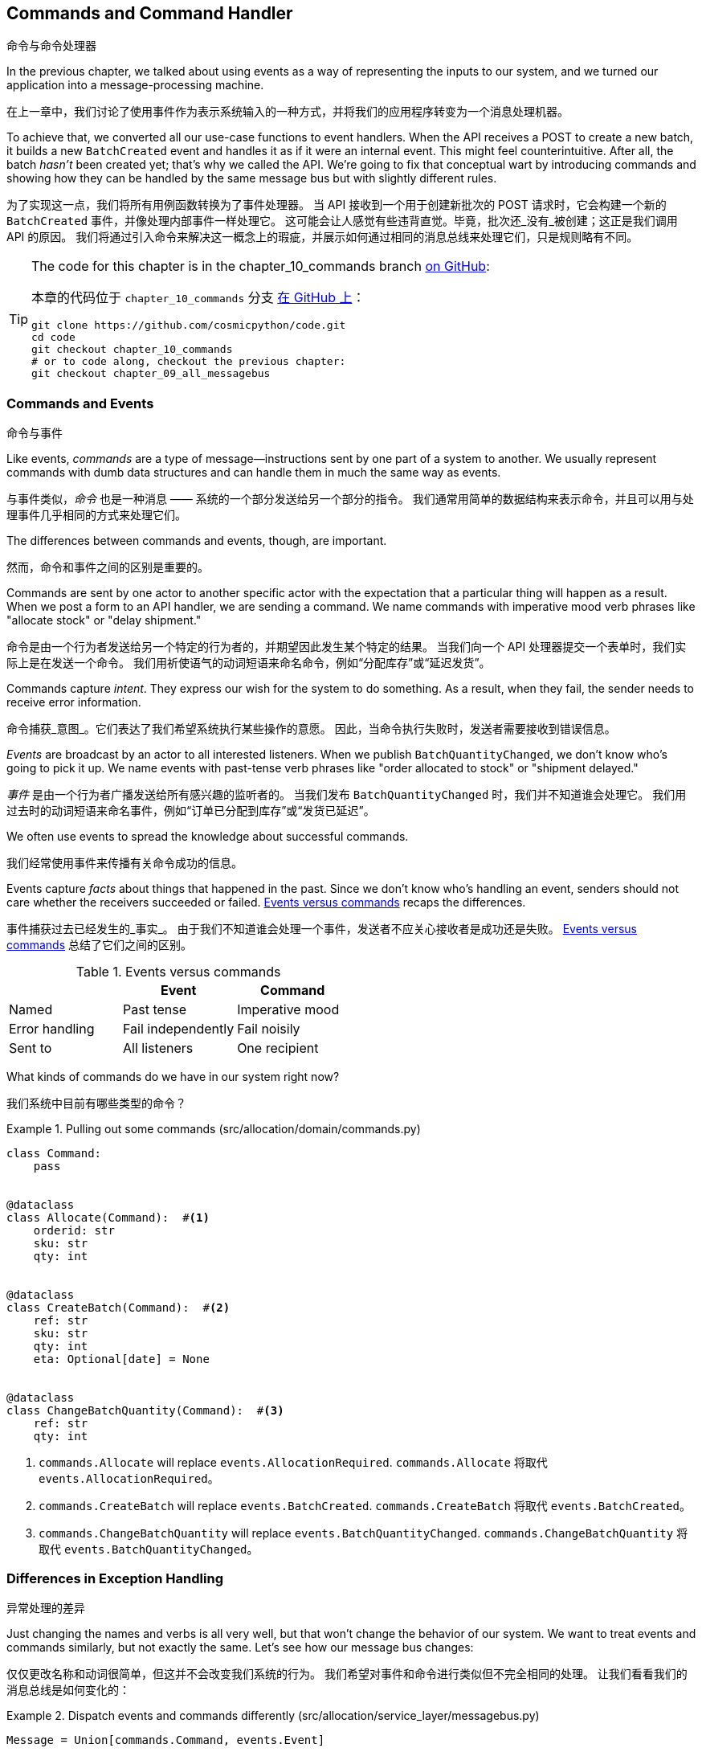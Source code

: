 [[chapter_10_commands]]
== Commands and Command Handler
命令与命令处理器

((("commands", id="ix_cmnd")))
In the previous chapter, we talked about using events as a way of representing
the inputs to our system, and we turned our application into a message-processing
machine.

在上一章中，我们讨论了使用事件作为表示系统输入的一种方式，并将我们的应用程序转变为一个消息处理机器。

To achieve that, we converted all our use-case functions to event handlers.
When the API receives a POST to create a new batch, it builds a new `BatchCreated`
event and handles it as if it were an internal event.
This might feel counterintuitive. After all, the batch _hasn't_ been
created yet; that's why we called the API. We're going to fix that conceptual
wart by introducing commands and showing how they can be handled by the same
message bus but with slightly different rules.

为了实现这一点，我们将所有用例函数转换为了事件处理器。
当 API 接收到一个用于创建新批次的 POST 请求时，它会构建一个新的 `BatchCreated` 事件，并像处理内部事件一样处理它。
这可能会让人感觉有些违背直觉。毕竟，批次还_没有_被创建；这正是我们调用 API 的原因。
我们将通过引入命令来解决这一概念上的瑕疵，并展示如何通过相同的消息总线来处理它们，只是规则略有不同。

[TIP]
====
The code for this chapter is in the
chapter_10_commands branch https://oreil.ly/U_VGa[on GitHub]:

本章的代码位于 `chapter_10_commands` 分支 https://oreil.ly/U_VGa[在 GitHub 上]：

----
git clone https://github.com/cosmicpython/code.git
cd code
git checkout chapter_10_commands
# or to code along, checkout the previous chapter:
git checkout chapter_09_all_messagebus
----
====

=== Commands and Events
命令与事件

((("commands", "events versus", id="ix_cmdevnt")))
((("events", "commands versus", id="ix_evntcmd")))
Like events, _commands_ are a type of message--instructions sent by one part of
a system to another. We usually represent commands with dumb data
structures and can handle them in much the same way as events.

与事件类似，_命令_ 也是一种消息 —— 系统的一个部分发送给另一个部分的指令。
我们通常用简单的数据结构来表示命令，并且可以用与处理事件几乎相同的方式来处理它们。

The differences between commands and events, though, are important.

然而，命令和事件之间的区别是重要的。

Commands are sent by one actor to another specific actor with the expectation that
a particular thing will happen as a result. When we post a form to an API handler,
we are sending a command. We name commands with imperative mood verb phrases like
"allocate stock" or "delay shipment."

命令是由一个行为者发送给另一个特定的行为者的，并期望因此发生某个特定的结果。
当我们向一个 API 处理器提交一个表单时，我们实际上是在发送一个命令。
我们用祈使语气的动词短语来命名命令，例如“分配库存”或“延迟发货”。

Commands capture _intent_. They express our wish for the system to do something.
As a result, when they fail, the sender needs to receive error information.

命令捕获_意图_。它们表达了我们希望系统执行某些操作的意愿。
因此，当命令执行失败时，发送者需要接收到错误信息。

_Events_ are broadcast by an actor to all interested listeners. When we publish
`BatchQuantityChanged`, we don't know who's going to pick it up. We name events
with past-tense verb phrases like "order allocated to stock" or "shipment delayed."

_事件_ 是由一个行为者广播发送给所有感兴趣的监听者的。
当我们发布 `BatchQuantityChanged` 时，我们并不知道谁会处理它。
我们用过去时的动词短语来命名事件，例如“订单已分配到库存”或“发货已延迟”。

We often use events to spread the knowledge about successful commands.

我们经常使用事件来传播有关命令成功的信息。

Events capture _facts_ about things that happened in the past. Since we don't
know who's handling an event, senders should not care whether the receivers
succeeded or failed. <<events_vs_commands_table>> recaps the differences.

事件捕获过去已经发生的_事实_。
由于我们不知道谁会处理一个事件，发送者不应关心接收者是成功还是失败。
<<events_vs_commands_table>> 总结了它们之间的区别。

[[events_vs_commands_table]]
[options="header"]
.Events versus commands
|===
e|      e| Event e| Command
| Named | Past tense | Imperative mood
| Error handling | Fail independently | Fail noisily
| Sent to | All listeners | One recipient
|===


// IDEA: Diagram of user "buy stock" -> "stock purchased"
//                       "create batch" -> "batch created"
// (EJ3) "ChangeBatchQuantity" -> "AllocationRequired" will be a less trivial example

((("commands", "in our system now")))
((("commands", "events versus", startref="ix_cmdevnt")))
What kinds of commands do we have in our system right now?

我们系统中目前有哪些类型的命令？

[[commands_dot_py]]
.Pulling out some commands (src/allocation/domain/commands.py)
====
[source,python]
----
class Command:
    pass


@dataclass
class Allocate(Command):  #<1>
    orderid: str
    sku: str
    qty: int


@dataclass
class CreateBatch(Command):  #<2>
    ref: str
    sku: str
    qty: int
    eta: Optional[date] = None


@dataclass
class ChangeBatchQuantity(Command):  #<3>
    ref: str
    qty: int
----
====

<1> `commands.Allocate` will replace `events.AllocationRequired`.
`commands.Allocate` 将取代 `events.AllocationRequired`。
<2> `commands.CreateBatch` will replace `events.BatchCreated`.
`commands.CreateBatch` 将取代 `events.BatchCreated`。
<3> `commands.ChangeBatchQuantity` will replace `events.BatchQuantityChanged`.
`commands.ChangeBatchQuantity` 将取代 `events.BatchQuantityChanged`。


=== Differences in Exception Handling
异常处理的差异


((("message bus", "dispatching events and commands differently")))
((("exception handling, differences for events and commands")))
((("events", "commands versus", startref="ix_evntcmd")))
Just changing the names and verbs is all very well, but that won't
change the behavior of our system.  We want to treat events and commands similarly,
but not exactly the same.  Let's see how our message bus changes:

仅仅更改名称和动词很简单，但这并不会改变我们系统的行为。
我们希望对事件和命令进行类似但不完全相同的处理。
让我们看看我们的消息总线是如何变化的：

[[messagebus_dispatches_differently]]
.Dispatch events and commands differently (src/allocation/service_layer/messagebus.py)
====
[source,python]
----
Message = Union[commands.Command, events.Event]


def handle(  #<1>
    message: Message,
    uow: unit_of_work.AbstractUnitOfWork,
):
    results = []
    queue = [message]
    while queue:
        message = queue.pop(0)
        if isinstance(message, events.Event):
            handle_event(message, queue, uow)  #<2>
        elif isinstance(message, commands.Command):
            cmd_result = handle_command(message, queue, uow)  #<2>
            results.append(cmd_result)
        else:
            raise Exception(f"{message} was not an Event or Command")
    return results
----
====

<1> It still has a main `handle()` entrypoint that takes a `message`, which may
    be a command or an event.
它仍然有一个主要的 `handle()` 入口点，接受一个 `message`，这个消息可能是一个命令或一个事件。

<2> We dispatch events and commands to two different helper functions, shown next.
我们将事件和命令分发到两个不同的辅助函数中，如下所示。


Here's how we handle events:

以下是我们处理事件的方式：

[[handle_event]]
.Events cannot interrupt the flow (src/allocation/service_layer/messagebus.py)
====
[source,python]
----
def handle_event(
    event: events.Event,
    queue: List[Message],
    uow: unit_of_work.AbstractUnitOfWork,
):
    for handler in EVENT_HANDLERS[type(event)]:  #<1>
        try:
            logger.debug("handling event %s with handler %s", event, handler)
            handler(event, uow=uow)
            queue.extend(uow.collect_new_events())
        except Exception:
            logger.exception("Exception handling event %s", event)
            continue  #<2>
----
====

<1> Events go to a dispatcher that can delegate to multiple handlers per
    event.
事件被发送到一个调度器，该调度器可以将每个事件委托给多个处理器。

<2> It catches and logs errors but doesn't let them interrupt
    message processing.
它会捕获并记录错误，但不会让它们中断消息处理。

((("commands", "exception handling")))
And here's how we do commands:

以下是我们处理命令的方式：

[[handle_command]]
.Commands reraise exceptions (src/allocation/service_layer/messagebus.py)
====
[source,python]
----
def handle_command(
    command: commands.Command,
    queue: List[Message],
    uow: unit_of_work.AbstractUnitOfWork,
):
    logger.debug("handling command %s", command)
    try:
        handler = COMMAND_HANDLERS[type(command)]  #<1>
        result = handler(command, uow=uow)
        queue.extend(uow.collect_new_events())
        return result  #<3>
    except Exception:
        logger.exception("Exception handling command %s", command)
        raise  #<2>
----
====


<1> The command dispatcher expects just one handler per command.
命令调度器期望每个命令仅有一个处理器。

<2> If any errors are raised, they fail fast and will bubble up.
如果出现任何错误，它们会快速失败并冒泡上报。

<3> `return result` is only temporary; as mentioned in <<temporary_ugly_hack>>,
    it's a temporary hack to allow the message bus to return the batch
    reference for the API to use.  We'll fix this in <<chapter_12_cqrs>>.
`return result` 只是暂时的；正如在 <<temporary_ugly_hack>> 中提到的，这是一个临时的解决方案，
用于让消息总线返回批次引用以供 API 使用。我们将在 <<chapter_12_cqrs>> 中修复这个问题。


((("commands", "handlers for")))
((("handlers", "new HANDLERS dicts for commands and events")))
((("dictionaries", "HANDLERS dicts for commands and events")))
We also change the single `HANDLERS` dict into different ones for
commands and events. Commands can have only one handler, according
to our convention:

我们还将单一的 `HANDLERS` 字典更改为针对命令和事件的不同字典。
根据我们的约定，命令只能有一个处理器：

[[new_handlers_dicts]]
.New handlers dicts (src/allocation/service_layer/messagebus.py)
====
[source,python]
----
EVENT_HANDLERS = {
    events.OutOfStock: [handlers.send_out_of_stock_notification],
}  # type: Dict[Type[events.Event], List[Callable]]

COMMAND_HANDLERS = {
    commands.Allocate: handlers.allocate,
    commands.CreateBatch: handlers.add_batch,
    commands.ChangeBatchQuantity: handlers.change_batch_quantity,
}  # type: Dict[Type[commands.Command], Callable]
----
====



=== Discussion: Events, Commands, and Error Handling
讨论：事件、命令与错误处理

((("commands", "events, commands, and error handling", id="ix_cmndeverr")))
((("error handling", "events, commands, and", id="ix_errhnd")))
((("events", "events, commands, and error handling", id="ix_evntcmderr")))
Many developers get uncomfortable at this point and ask, "What happens when an
event fails to process? How am I supposed to make sure the system is in a
consistent state?" If we manage to process half of the events during `messagebus.handle` before an
out-of-memory error kills our process, how do we mitigate problems caused by the
lost messages?

许多开发人员在这一点上会感到不安，并问：“如果一个事件处理失败会怎样？我该如何确保系统处于一致的状态？”
如果在 `messagebus.handle` 处理了一半的事件时，一个内存不足错误导致我们的进程终止，我们该如何缓解因丢失消息引起的问题？

Let's start with the worst case: we fail to handle an event, and the system is
left in an inconsistent state. What kind of error would cause this? Often in our
systems we can end up in an inconsistent state when only half an operation is
completed.

让我们从最糟糕的情况开始：我们未能处理一个事件，并且系统因此处于不一致的状态。
什么样的错误会导致这种情况呢？通常，在我们的系统中，当只有一半的操作完成时，就可能导致进入不一致的状态。

For example, we could allocate three units of `DESIRABLE_BEANBAG` to a customer's
order but somehow fail to reduce the amount of remaining stock. This would
cause an inconsistent state: the three units of stock are both allocated _and_
available, depending on how you look at it. Later, we might allocate those
same beanbags to another customer, causing a headache for customer support.

例如，我们可能会将三个单位的 `DESIRABLE_BEANBAG` 分配给了某个客户的订单，但由于某种原因却未能减少剩余库存的数量。
这会导致不一致的状态：这三个单位的库存根据不同的视角，既被分配了，_又_可用。
随后，我们可能会将同样的沙发袋分配给另一个客户，从而给客户支持部门带来麻烦。

((("Unit of Work pattern", "UoW managing success or failure of aggregate update")))
((("consistency boundaries", "aggregates acting as")))
((("aggregates", "acting as consistency boundaries")))
In our allocation service, though, we've already taken steps to prevent that
happening. We've carefully identified _aggregates_ that act as consistency
boundaries, and we've introduced a _UoW_ that manages the atomic
success or failure of an update to an aggregate.

然而，在我们的分配服务中，我们已经采取了措施来防止这种情况的发生。
我们已经仔细识别了作为一致性边界的_聚合_，并引入了一个 _UoW_（工作单元），
用于管理对聚合的更新是原子性成功还是失败。

((("Product object", "acting as consistency boundary")))
For example, when we allocate stock to an order, our consistency boundary is the
`Product` aggregate. This means that we can't accidentally overallocate: either
a particular order line is allocated to the product, or it is not--there's no
room for inconsistent states.

例如，当我们将库存分配给一个订单时，我们的一致性边界是 `Product` 聚合。
这意味着我们不可能错误地分配过多：某个特定的订单行要么被分配到产品，要么没有 —— 没有出现不一致状态的余地。

By definition, we don't require two aggregates to be immediately consistent, so
if we fail to process an event and update only a single aggregate, our system
can still be made eventually consistent. We shouldn't violate any constraints of
the system.

根据定义，我们不要求两个聚合是立即一致的，因此如果我们未能处理一个事件且仅更新了一个聚合，我们的系统仍然可以实现最终一致性。
我们不应该违反系统的任何约束。

With this example in mind, we can better understand the reason for splitting
messages into commands and events. When a user wants to make the system do
something, we represent their request as a _command_. That command should modify
a single _aggregate_ and either succeed or fail in totality. Any other bookkeeping, cleanup, and notification we need to do can happen via an _event_. We
don't require the event handlers to succeed in order for the command to be
successful.

通过这个示例，我们可以更好地理解将消息分为命令和事件的原因。
当用户希望系统执行某些操作时，我们将他们的请求表示为一个_命令_。
该命令应当修改单个_聚合_，并且要么完全成功，要么完全失败。
任何其他的记录、清理以及通知都可以通过_事件_来完成。
命令的成功不要求事件处理器必须成功执行。

Let's look at another example (from a different, imaginary project) to see why not.

让我们看另一个示例（来自一个不同的、假想的项目）来了解为什么不是这样。

Imagine we are building an ecommerce website that sells expensive luxury goods.
Our marketing department wants to reward customers for repeat visits. We will
flag customers as VIPs after they make their third purchase, and this will
entitle them to priority treatment and special offers. Our acceptance criteria
for this story reads as follows:

想象一下，我们正在构建一个销售昂贵奢侈品的电商网站。
我们的市场部门希望奖励那些多次访问的客户。
在客户完成第三次购买后，我们会将他们标记为 VIP，这将使他们享受优先的服务和特殊优惠。
我们针对这个需求的验收标准如下：


[source,gherkin]
[role="skip"]
----
Given a customer with two orders in their history,
When the customer places a third order,
Then they should be flagged as a VIP.

假设一位客户的历史记录中已有两笔订单，
当该客户下第三笔订单时，
那么该客户应被标记为 VIP。

When a customer first becomes a VIP
Then we should send them an email to congratulate them

当一位客户首次成为 VIP 时，
那么我们应向他们发送一封祝贺邮件。
----

((("aggregates", "History aggregate recording orders and raising domain events")))
Using the techniques we've already discussed in this book, we decide that we
want to build a new `History` aggregate that records orders and can raise domain
events when rules are met. We will structure the code like this:


使用我们在本书中已经讨论过的技术，我们决定构建一个新的 `History` 聚合，用于记录订单，并在满足规则时触发领域事件。
我们将把代码结构化如下：

[[vip_customer_listing]]
.VIP customer (example code for a different project)
====
[source,python]
[role="skip"]
----
class History:  # Aggregate

    def __init__(self, customer_id: int):
        self.orders = set()  # Set[HistoryEntry]
        self.customer_id = customer_id

    def record_order(self, order_id: str, order_amount: int): #<1>
        entry = HistoryEntry(order_id, order_amount)

        if entry in self.orders:
            return

        self.orders.add(entry)

        if len(self.orders) == 3:
            self.events.append(
                CustomerBecameVIP(self.customer_id)
            )


def create_order_from_basket(uow, cmd: CreateOrder): #<2>
    with uow:
        order = Order.from_basket(cmd.customer_id, cmd.basket_items)
        uow.orders.add(order)
        uow.commit()  # raises OrderCreated


def update_customer_history(uow, event: OrderCreated): #<3>
    with uow:
        history = uow.order_history.get(event.customer_id)
        history.record_order(event.order_id, event.order_amount)
        uow.commit()  # raises CustomerBecameVIP


def congratulate_vip_customer(uow, event: CustomerBecameVip): #<4>
    with uow:
        customer = uow.customers.get(event.customer_id)
        email.send(
            customer.email_address,
            f'Congratulations {customer.first_name}!'
        )

----
====

<1> The `History` aggregate captures the rules indicating when a customer becomes a VIP.
    This puts us in a good place to handle changes when the rules become more
    complex in the future.
`History` 聚合捕获了指示客户何时成为 VIP 的规则。
这为我们在未来规则变得更复杂时处理更改奠定了良好的基础。

<2> Our first handler creates an order for the customer and raises a domain
    event `OrderCreated`.
我们的第一个处理器为客户创建一个订单，并触发一个领域事件 `OrderCreated`。

<3> Our second handler updates the `History` object to record that an order was
    [.keep-together]#created#.
我们的第二个处理器更新 `History` 对象，以记录一个订单已创建。

<4> Finally, we send an email to the customer when they become a VIP.
最后，当客户成为 VIP 时，我们会向他们发送一封电子邮件。

//IDEA: Sequence diagram here?

Using this code, we can gain some intuition about error handling in an
event-driven system.

通过使用这段代码，我们可以直观地了解事件驱动系统中的错误处理。

((("aggregates", "raising events about")))
In our current implementation, we raise events about an aggregate _after_ we
persist our state to the database. What if we raised those events _before_ we
persisted, and committed all our changes at the same time? That way, we could be
sure that all the work was complete. Wouldn't that be safer?

在我们当前的实现中，我们是在将状态持久化到数据库_之后_触发聚合的事件。
那么，如果我们在_持久化之前_触发这些事件，并同时提交所有的更改会怎样呢？
通过这种方式，我们可以确保所有工作都已完成。这难道不会更加安全一些吗？

What happens, though, if the email server is slightly overloaded? If all the work
has to complete at the same time, a busy email server can stop us from taking money
for orders.

但如果邮件服务器稍微过载了一些会发生什么呢？
如果所有工作都必须同时完成，那么一个繁忙的邮件服务器可能会阻止我们处理订单付款。

What happens if there is a bug in the implementation of the `History` aggregate?
Should we fail to take your money just because we can't recognize you as a VIP?

如果 `History` 聚合的实现中存在一个错误会发生什么呢？
我们是否应该仅仅因为无法将您识别为 VIP 而拒绝处理您的付款？

By separating out these concerns, we have made it possible for things to fail
in isolation, which improves the overall reliability of the system. The only
part of this code that _has_ to complete is the command handler that creates an
order. This is the only part that a customer cares about, and it's the part that
our business stakeholders should prioritize.

通过将这些关注点分离，我们使得某些事情可以独立失败，从而提高了系统的整体可靠性。
这段代码中唯一_必须_完成的部分是创建订单的命令处理器。
这是客户唯一关心的部分，也是我们的业务利益相关者应该优先考虑的部分。

((("commands", "events, commands, and error handling", startref="ix_cmndeverr")))
((("error handling", "events, commands, and", startref="ix_errhnd")))
((("events", "events, commands, and error handling", startref="ix_evntcmderr")))
Notice how we've deliberately aligned our transactional boundaries to the start
and end of the business processes. The names that we use in the code match the
jargon used by our business stakeholders, and the handlers we've written match
the steps of our natural language acceptance criteria. This concordance of names
and structure helps us to reason about our systems as they grow larger and more
complex.

请注意，我们是如何有意地将事务边界与业务流程的起点和终点对齐的。
我们在代码中使用的名称与业务利益相关者使用的术语相匹配，
而我们编写的处理器也与自然语言验收标准中的步骤相对应。
这种命名与结构的一致性有助于我们在系统规模更大、更复杂时对其进行推理和理解。


[[recovering_from_errors]]
=== Recovering from Errors Synchronously
同步错误恢复

((("commands", "events, commands, and error handling", "recovering from errors synchronously")))
((("errors, recovering from synchronously")))
Hopefully we've convinced you that it's OK for events to fail independently
from the commands that raised them. What should we do, then, to make sure we
can recover from errors when they inevitably occur?

希望我们已经说服了您，事件可以独立于触发它们的命令失败是可以接受的。
那么，当错误不可避免地发生时，我们应该如何确保能够从错误中恢复呢？

The first thing we need is to know _when_ an error has occurred, and for that we
usually rely on logs.

我们首先需要知道错误_何时_发生，而通常我们会依赖日志来获知。

((("message bus", "handle_event method")))
Let's look again at the `handle_event` method from our message bus:

让我们再来看一下消息总线中的 `handle_event` 方法：

[[messagebus_logging]]
.Current handle function (src/allocation/service_layer/messagebus.py)
====
[source,python,highlight=8;12]
----
def handle_event(
    event: events.Event,
    queue: List[Message],
    uow: unit_of_work.AbstractUnitOfWork,
):
    for handler in EVENT_HANDLERS[type(event)]:
        try:
            logger.debug("handling event %s with handler %s", event, handler)
            handler(event, uow=uow)
            queue.extend(uow.collect_new_events())
        except Exception:
            logger.exception("Exception handling event %s", event)
            continue
----
====

When we handle a message in our system, the first thing we do is write a log
line to record what we're about to do. For our `CustomerBecameVIP` use case, the
logs might read as follows:

当我们在系统中处理一条消息时，我们做的第一件事就是写一条日志，以记录我们即将执行的操作。
对于我们的 `CustomerBecameVIP` 用例，日志可能如下所示：

----
Handling event CustomerBecameVIP(customer_id=12345)
with handler <function congratulate_vip_customer at 0x10ebc9a60>
----

((("dataclasses", "use for message types")))
Because we've chosen to use dataclasses for our message types, we get a neatly
printed summary of the incoming data that we can copy and paste into a Python
shell to re-create the object.

由于我们选择使用数据类（dataclasses）作为消息类型，我们会得到一个整齐打印的传入数据摘要，
我们可以将其复制并粘贴到 _Python_ shell 中来重新创建该对象。

When an error occurs, we can use the logged data to either reproduce the problem
in a unit test or replay the message into the system.

当发生错误时，我们可以使用日志中的数据来在单元测试中重现问题，或者将消息重新发送到系统中。

Manual replay works well for cases where we need to fix a bug before we can
re-process an event, but our systems will _always_ experience some background
level of transient failure. This includes things like network hiccups, table
deadlocks, and brief downtime caused by deployments.

手动重播非常适用于需要在重新处理事件之前修复错误的情况，
但我们的系统_总是_会经历某些背景层面的瞬时故障。
这些包括网络波动、表死锁以及部署引起的短暂停机等情况。

((("retries", "message bus handle_event with")))
((("message bus", "handle_event with retries")))
For most of those cases, we can recover elegantly by trying again. As the
proverb says, "If at first you don't succeed, retry the operation with an
exponentially increasing back-off period."

对于大多数这种情况，我们可以通过重试来优雅地恢复。
正如谚语所说：“如果最初没有成功，请以指数递增的退避时间重试操作。”

[[messagebus_handle_event_with_retry]]
.Handle with retry (src/allocation/service_layer/messagebus.py)
====
[source,python]
[role="skip"]
----
from tenacity import Retrying, RetryError, stop_after_attempt, wait_exponential #<1>

...

def handle_event(
    event: events.Event,
    queue: List[Message],
    uow: unit_of_work.AbstractUnitOfWork,
):
    for handler in EVENT_HANDLERS[type(event)]:
        try:
            for attempt in Retrying(  #<2>
                stop=stop_after_attempt(3),
                wait=wait_exponential()
            ):

                with attempt:
                    logger.debug("handling event %s with handler %s", event, handler)
                    handler(event, uow=uow)
                    queue.extend(uow.collect_new_events())
        except RetryError as retry_failure:
            logger.error(
                "Failed to handle event %s times, giving up!",
                retry_failure.last_attempt.attempt_number
            )
            continue

----
====

<1> Tenacity is a Python library that implements common patterns for retrying.
    ((("Tenacity library")))
    ((("retries", "Tenacity library for")))
Tenacity 是一个 _Python_ 库，它实现了常见的重试模式。

<2> Here we configure our message bus to retry operations up to three times,
    with an exponentially increasing wait between attempts.
这里我们配置了消息总线，使其最多重试操作三次，并在尝试之间以指数递增的方式等待。

Retrying operations that might fail is probably the single best way to improve
the resilience of our software. Again, the Unit of Work and Command Handler
patterns mean that each attempt starts from a consistent state and won't leave
things half-finished.

重试可能失败的操作可能是改善我们软件弹性的最佳方法之一。
同样地，工作单元（Unit of Work）和命令处理器（Command Handler）模式确保每次尝试都从一致的状态开始，
并且不会使操作半途而废。

WARNING: At some point, regardless of `tenacity`, we'll have to give up trying to
    process the message. Building reliable systems with distributed messages is
    hard, and we have to skim over some tricky bits. There are pointers to more
    reference materials in the <<epilogue_1_how_to_get_there_from_here, epilogue>>.
无论使用 `tenacity` 重试多少次，我们最终还是可能不得不放弃处理某条消息。
构建使用分布式消息的可靠系统是困难的，我们不得不略过一些棘手的部分。
在 <<epilogue_1_how_to_get_there_from_here, 尾声>> 中有更多参考资料的指引。

[role="pagebreak-before less_space"]
=== Wrap-Up
总结

((("Command Handler pattern")))
((("events", "splitting command and events, trade-offs")))
((("commands", "splitting commands and events, trade-offs")))
In this book we decided to introduce the concept of events before the concept
of commands, but other guides often do it the other way around.  Making
explicit the requests that our system can respond to by giving them a name
and their own data structure is quite a fundamental thing to do.  You'll
sometimes see people use the name _Command Handler_ pattern to describe what
we're doing with Events, Commands, and Message Bus.

在本书中，我们决定先介绍事件的概念，然后再介绍命令的概念，但其他指南通常是相反的顺序。
通过为系统可以响应的请求赋予名称和独立的数据结构，使其显式化，这是一个相当基础的工作。
有时你会看到人们使用 _命令处理器_ （Command Handler）模式来描述我们在事件、命令和消息总线中所做的事情。

<<chapter_10_commands_and_events_tradeoffs>> discusses some of the things you
should think about before you jump on board.

<<chapter_10_commands_and_events_tradeoffs>> 讨论了在你采纳这些概念之前需要考虑的一些事项。

[[chapter_10_commands_and_events_tradeoffs]]
[options="header"]
.Splitting commands and events: the trade-offs（拆分命令和事件：权衡利弊）
|===
|Pros（优点）|Cons（缺点）
a|
* Treating commands and events differently helps us understand which things
  have to succeed and which things we can tidy up later.
将命令和事件区别对待有助于我们理解哪些事情必须成功完成，哪些事情可以稍后再处理。

* `CreateBatch` is definitely a less confusing name than `BatchCreated`. We are
  being explicit about the intent of our users, and explicit is better than
  implicit, right?
`CreateBatch` 无疑比 `BatchCreated` 更少令人困惑。
我们明确表达了用户的意图，而明确通常比含糊更好，不是吗？

a|
* The semantic differences between commands and events can be subtle. Expect
  bikeshedding arguments over the differences.
命令和事件之间的语义差异可能十分微妙。
因此，可以预见会有关于它们差异的无休止争论。

* We're expressly inviting failure. We know that sometimes things will break, and
  we're choosing to handle that by making the failures smaller and more isolated.
  This can make the system harder to reason about and requires better monitoring.
  ((("commands", startref="ix_cmnd")))
我们明确地接受失败的可能性。
我们知道有时会出问题，因此选择通过让失败更小、更隔离来应对。
这可能会使系统更难以推理，并需要更好的监控。

|===

In <<chapter_11_external_events>> we'll talk about using events as an integration pattern.

在 <<chapter_11_external_events>> 中，我们将讨论将事件用作一种集成模式。
// IDEA: discussion, can events raise commands?
